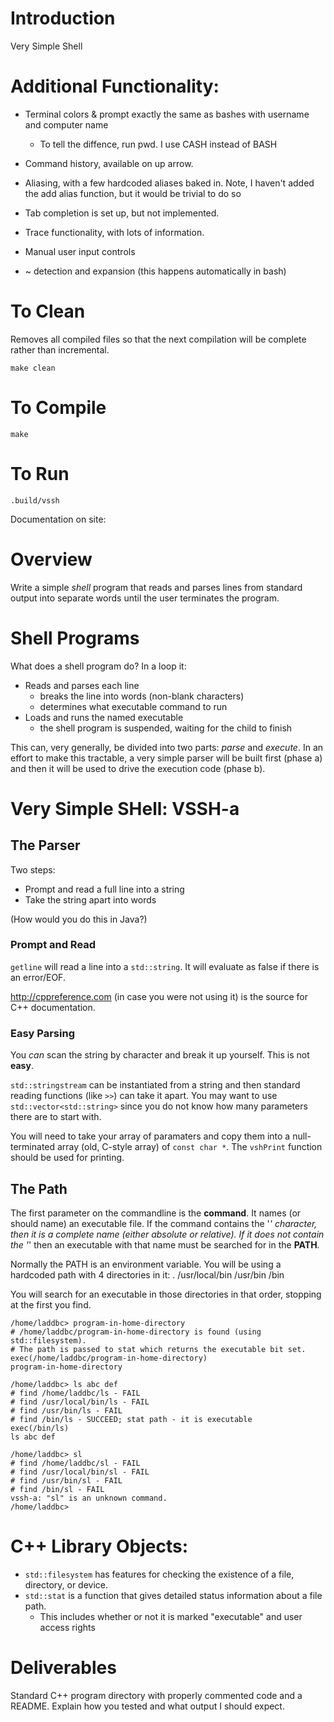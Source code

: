 * Introduction
Very Simple Shell

* Additional Functionality:
- Terminal colors & prompt exactly the same as bashes with username and computer name

  - To tell the diffence, run pwd. I use CASH instead of BASH
  
- Command history, available on up arrow.
  
- Aliasing, with a few hardcoded aliases baked in. Note, I haven't added the add alias function, but it would be trivial to do so
 
- Tab completion is set up, but not implemented. 
  
- Trace functionality, with lots of information.
  
- Manual user input controls
  
- ~ detection and expansion (this happens automatically in bash)


* To Clean
Removes all compiled files so that the next compilation will be complete rather than
incremental.
#+BEGIN_SRC shell
make clean
#+END_SRC

* To Compile
#+BEGIN_SRC shell
make
#+END_SRC


* To Run
#+BEGIN_SRC shell
.build/vssh
#+END_SRC

Documentation on site:

* Overview
Write a simple /shell/ program that reads and parses lines from standard output into separate words until the user terminates the program.

* Shell Programs
What does a shell program do? In a loop it:

- Reads and parses each line
  - breaks the line into words (non-blank characters)
  - determines what executable command to run
- Loads and runs the named executable
  - the shell program is suspended, waiting for the child to finish

This can, very generally, be divided into two parts: /parse/ and /execute/. In an effort to make this tractable, a very simple parser will be built first (phase a) and then it will be used to drive the execution code (phase b).



* Very Simple SHell: VSSH-a
** The Parser
Two steps:
- Prompt and read a full line into a string
- Take the string apart into words

(How would you do this in Java?)
*** Prompt and Read
~getline~ will read a line into a ~std::string~. It will evaluate as false if there is an error/EOF.

http://cppreference.com (in case you were not using it) is the source for C++ documentation.

*** Easy Parsing
You /can/ scan the string by character and break it up yourself. This is not *easy*.

~std::stringstream~ can be instantiated from a string and then standard reading functions (like ~>>~) can take it apart. You may want to use ~std::vector<std::string>~ since you do not know how many parameters there are to start with.

You will need to take your array of paramaters and copy them into a null-terminated array (old, C-style array) of ~const char *~. The ~vshPrint~ function should be used for printing.

** The Path
The first parameter on the commandline is the *command*. It names (or should name) an executable file. If the command contains the '/' character, then it is a complete name (either absolute or relative). If it does not contain the '/' then an executable with that name must be searched for in the *PATH*.

Normally the PATH is an environment variable. You will be using a hardcoded path with 4 directories in it:
  .
  /usr/local/bin
  /usr/bin
  /bin

You will search for an executable in those directories in that order, stopping at the first you find.

#+BEGIN_SRC vssh-a
/home/laddbc> program-in-home-directory
# /home/laddbc/program-in-home-directory is found (using std::filesystem).
# The path is passed to stat which returns the executable bit set.
exec(/home/laddbc/program-in-home-directory)
program-in-home-directory

/home/laddbc> ls abc def
# find /home/laddbc/ls - FAIL
# find /usr/local/bin/ls - FAIL
# find /usr/bin/ls - FAIL
# find /bin/ls - SUCCEED; stat path - it is executable
exec(/bin/ls)
ls abc def

/home/laddbc> sl
# find /home/laddbc/sl - FAIL
# find /usr/local/bin/sl - FAIL
# find /usr/bin/sl - FAIL
# find /bin/sl - FAIL
vssh-a: "sl" is an unknown command.
/home/laddbc>
#+END_SRC

* C++ Library Objects:
- =std::filesystem= has features for checking the existence of a file, directory, or device.
- =std::stat= is a function that gives detailed status information about a file path.
  - This includes whether or not it is marked "executable" and user access rights
* Deliverables
Standard C++ program directory with properly commented code and a README. Explain how you tested and what output I should expect.
